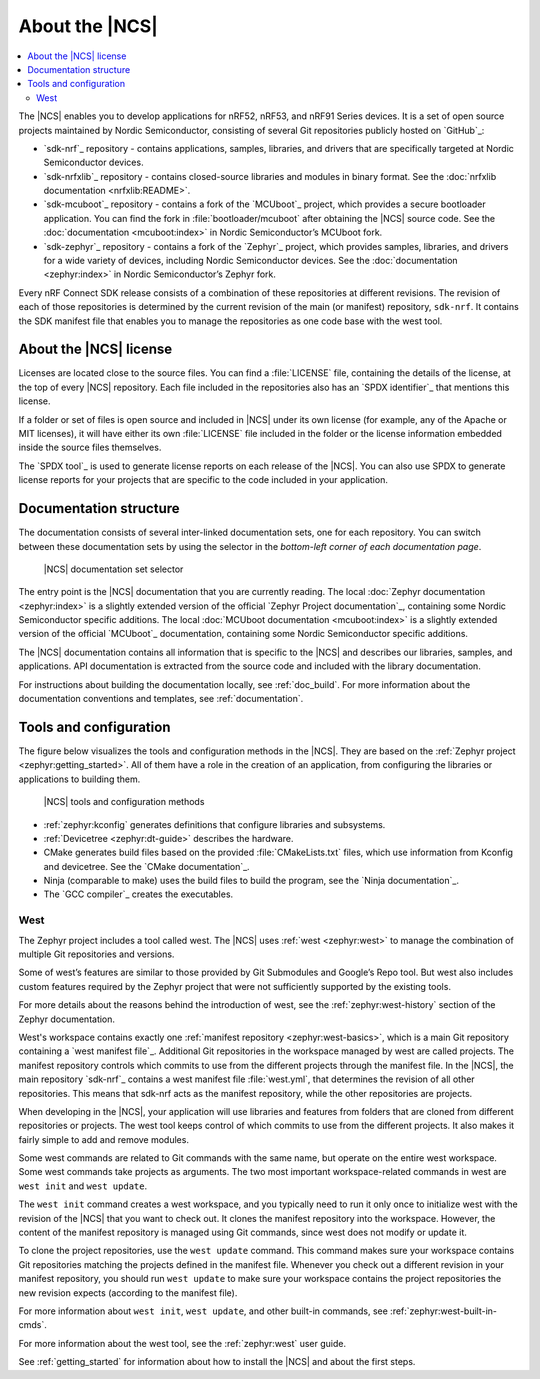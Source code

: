 .. _ncs_introduction:

About the |NCS|
###############

.. contents::
   :local:
   :depth: 2

The |NCS| enables you to develop applications for nRF52, nRF53, and nRF91 Series devices.
It is a set of open source projects maintained by Nordic Semiconductor, consisting of several Git repositories publicly hosted on `GitHub`_:

* `sdk-nrf`_ repository - contains applications, samples, libraries, and drivers that are specifically targeted at Nordic Semiconductor devices.
* `sdk-nrfxlib`_ repository - contains closed-source libraries and modules in binary format.
  See the :doc:`nrfxlib documentation <nrfxlib:README>`.
* `sdk-mcuboot`_ repository - contains a fork of the `MCUboot`_ project, which provides a secure bootloader application.
  You can find the fork in :file:`bootloader/mcuboot` after obtaining the |NCS| source code.
  See the :doc:`documentation <mcuboot:index>` in Nordic Semiconductor’s MCUboot fork.
* `sdk-zephyr`_ repository - contains a fork of the `Zephyr`_ project, which provides samples, libraries, and drivers for a wide variety of devices, including Nordic Semiconductor devices.
  See the :doc:`documentation <zephyr:index>` in Nordic Semiconductor’s Zephyr fork.

Every nRF Connect SDK release consists of a combination of these repositories at different revisions.
The revision of each of those repositories is determined by the current revision of the main (or manifest) repository, ``sdk-nrf``.
It contains the SDK manifest file that enables you to manage the repositories as one code base with the west tool.

About the |NCS| license
***********************

Licenses are located close to the source files.
You can find a :file:`LICENSE` file, containing the details of the license, at the top of every |NCS| repository.
Each file included in the repositories also has an `SPDX identifier`_ that mentions this license.

If a folder or set of files is open source and included in |NCS| under its own license (for example, any of the Apache or MIT licenses), it will have either its own :file:`LICENSE` file included in the folder or the license information embedded inside the source files themselves.

The `SPDX tool`_ is used to generate license reports on each release of the |NCS|.
You can also use SPDX to generate license reports for your projects that are specific to the code included in your application.

Documentation structure
***********************

The documentation consists of several inter-linked documentation sets, one for each repository.
You can switch between these documentation sets by using the selector in the *bottom-left corner of each documentation page*.

.. figure:: images/switcher_docset_snipped.gif
   :alt: nRF Connect SDK documentation set selector

   |NCS| documentation set selector

The entry point is the |NCS| documentation that you are currently reading.
The local :doc:`Zephyr documentation <zephyr:index>` is a slightly extended version of the official `Zephyr Project documentation`_, containing some Nordic Semiconductor specific additions.
The local :doc:`MCUboot documentation <mcuboot:index>` is a slightly extended version of the official `MCUboot`_ documentation, containing some Nordic Semiconductor specific additions.

The |NCS| documentation contains all information that is specific to the |NCS| and describes our libraries, samples, and applications.
API documentation is extracted from the source code and included with the library documentation.

For instructions about building the documentation locally, see :ref:`doc_build`.
For more information about the documentation conventions and templates, see :ref:`documentation`.

Tools and configuration
***********************

The figure below visualizes the tools and configuration methods in the |NCS|.
They are based on the :ref:`Zephyr project <zephyr:getting_started>`.
All of them have a role in the creation of an application, from configuring the libraries or applications to building them.

.. figure:: images/ncs-toolchain.svg
   :alt: nRF Connect SDK tools and configuration

   |NCS| tools and configuration methods

* :ref:`zephyr:kconfig` generates definitions that configure libraries and subsystems.
* :ref:`Devicetree <zephyr:dt-guide>` describes the hardware.
* CMake generates build files based on the provided :file:`CMakeLists.txt` files, which use information from Kconfig and devicetree.
  See the `CMake documentation`_.
* Ninja (comparable to make) uses the build files to build the program, see the `Ninja documentation`_.
* The `GCC compiler`_ creates the executables.

West
====

The Zephyr project includes a tool called west.
The |NCS| uses :ref:`west <zephyr:west>` to manage the combination of multiple Git repositories and versions.

Some of west’s features are similar to those provided by Git Submodules and Google’s Repo tool.
But west also includes custom features required by the Zephyr project that were not sufficiently supported by the existing tools.

For more details about the reasons behind the introduction of west, see the :ref:`zephyr:west-history` section of the Zephyr documentation.

West's workspace contains exactly one :ref:`manifest repository <zephyr:west-basics>`, which is a main Git repository containing a `west manifest file`_.
Additional Git repositories in the workspace managed by west are called projects.
The manifest repository controls which commits to use from the different projects through the manifest file.
In the |NCS|, the main repository `sdk-nrf`_ contains a west manifest file :file:`west.yml`, that determines the revision of all other repositories.
This means that sdk-nrf acts as the manifest repository, while the other repositories are projects.

When developing in the |NCS|, your application will use libraries and features from folders that are cloned from different repositories or projects.
The west tool keeps control of which commits to use from the different projects.
It also makes it fairly simple to add and remove modules.

Some west commands are related to Git commands with the same name, but operate on the entire west workspace.
Some west commands take projects as arguments.
The two most important workspace-related commands in west are ``west init`` and ``west update``.

The ``west init`` command creates a west workspace, and you typically need to run it only once to initialize west with the revision of the |NCS| that you want to check out.
It clones the manifest repository into the workspace.
However, the content of the manifest repository is managed using Git commands, since west does not modify or update it.

To clone the project repositories, use the ``west update`` command.
This command makes sure your workspace contains Git repositories matching the projects defined in the manifest file.
Whenever you check out a different revision in your manifest repository, you should run ``west update`` to make sure your workspace contains the project repositories the new revision expects (according to the manifest file).

For more information about ``west init``, ``west update``, and other built-in commands, see :ref:`zephyr:west-built-in-cmds`.

For more information about the west tool, see the :ref:`zephyr:west` user guide.

See :ref:`getting_started` for information about how to install the |NCS| and about the first steps.
